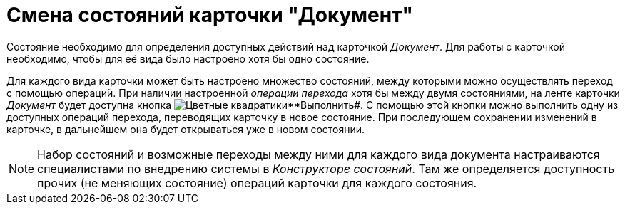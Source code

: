 = Смена состояний карточки "Документ"

Состояние необходимо для определения доступных действий над карточкой _Документ_. Для работы с карточкой необходимо, чтобы для её вида было настроено хотя бы одно состояние.

Для каждого вида карточки может быть настроено множество состояний, между которыми можно осуществлять переход с помощью операций. При наличии настроенной _операции перехода_ хотя бы между двумя состояниями, на ленте карточки _Документ_ будет доступна кнопка image:buttons/perform.png[Цветные квадратики]**Выполнить#. С помощью этой кнопки можно выполнить одну из доступных операций перехода, переводящих карточку в новое состояние. При последующем сохранении изменений в карточке, в дальнейшем она будет открываться уже в новом состоянии.

[NOTE]
====
Набор состояний и возможные переходы между ними для каждого вида документа настраиваются специалистами по внедрению системы в _Конструкторе состояний_. Там же определяется доступность прочих (не меняющих состояние) операций карточки для каждого состояния.
====
